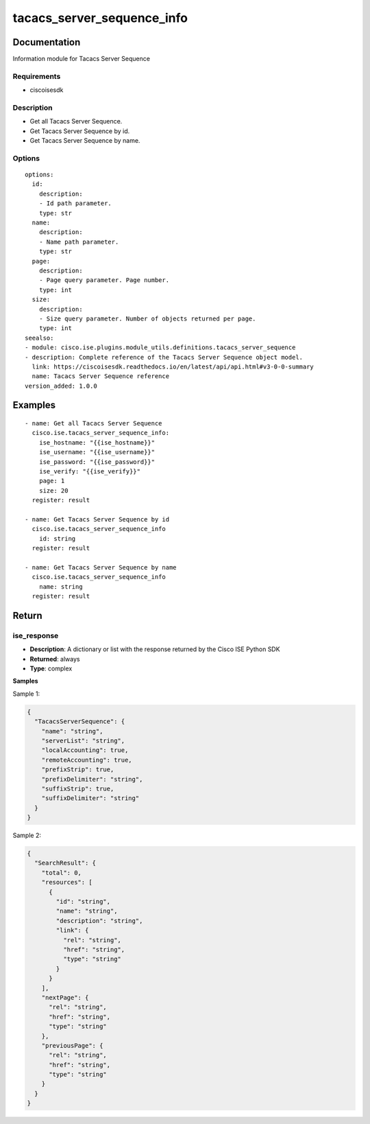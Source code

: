 .. _tacacs_server_sequence_info:

===========================
tacacs_server_sequence_info
===========================

Documentation
=============

Information module for Tacacs Server Sequence

Requirements
------------
- ciscoisesdk


Description
-----------
- Get all Tacacs Server Sequence.
- Get Tacacs Server Sequence by id.
- Get Tacacs Server Sequence by name.


Options
-------
::

  options:
    id:
      description:
      - Id path parameter.
      type: str
    name:
      description:
      - Name path parameter.
      type: str
    page:
      description:
      - Page query parameter. Page number.
      type: int
    size:
      description:
      - Size query parameter. Number of objects returned per page.
      type: int
  seealso:
  - module: cisco.ise.plugins.module_utils.definitions.tacacs_server_sequence
  - description: Complete reference of the Tacacs Server Sequence object model.
    link: https://ciscoisesdk.readthedocs.io/en/latest/api/api.html#v3-0-0-summary
    name: Tacacs Server Sequence reference
  version_added: 1.0.0


Examples
=========

::

  - name: Get all Tacacs Server Sequence
    cisco.ise.tacacs_server_sequence_info:
      ise_hostname: "{{ise_hostname}}"
      ise_username: "{{ise_username}}"
      ise_password: "{{ise_password}}"
      ise_verify: "{{ise_verify}}"
      page: 1
      size: 20
    register: result

  - name: Get Tacacs Server Sequence by id
    cisco.ise.tacacs_server_sequence_info
      id: string
    register: result

  - name: Get Tacacs Server Sequence by name
    cisco.ise.tacacs_server_sequence_info
      name: string
    register: result



Return
=======

ise_response
------------

- **Description**: A dictionary or list with the response returned by the Cisco ISE Python SDK
- **Returned**: always
- **Type**: complex

**Samples**

Sample 1:

.. code-block:: json

    {
      "TacacsServerSequence": {
        "name": "string",
        "serverList": "string",
        "localAccounting": true,
        "remoteAccounting": true,
        "prefixStrip": true,
        "prefixDelimiter": "string",
        "suffixStrip": true,
        "suffixDelimiter": "string"
      }
    }

Sample 2:

.. code-block:: json

    {
      "SearchResult": {
        "total": 0,
        "resources": [
          {
            "id": "string",
            "name": "string",
            "description": "string",
            "link": {
              "rel": "string",
              "href": "string",
              "type": "string"
            }
          }
        ],
        "nextPage": {
          "rel": "string",
          "href": "string",
          "type": "string"
        },
        "previousPage": {
          "rel": "string",
          "href": "string",
          "type": "string"
        }
      }
    }
